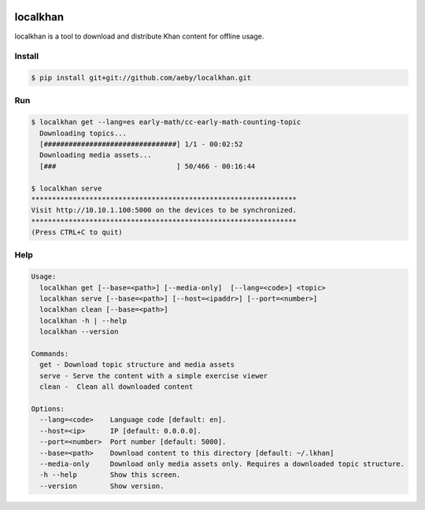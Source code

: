 .. image:: https://travis-ci.org/aeby/localkhan.svg?branch=master
    :target: https://travis-ci.org/aeby/localkhan
localkhan
---------

localkhan is a tool to download and distribute
Khan content for offline usage.

Install
```````

.. code:: bash

    $ pip install git+git://github.com/aeby/localkhan.git

Run
```

.. code:: bash

    $ localkhan get --lang=es early-math/cc-early-math-counting-topic
      Downloading topics...
      [################################] 1/1 - 00:02:52
      Downloading media assets...
      [###                             ] 50/466 - 00:16:44

    $ localkhan serve
    ****************************************************************
    Visit http://10.10.1.100:5000 on the devices to be synchronized.
    ****************************************************************
    (Press CTRL+C to quit)


Help
````

.. code:: bash

    Usage:
      localkhan get [--base=<path>] [--media-only]  [--lang=<code>] <topic>
      localkhan serve [--base=<path>] [--host=<ipaddr>] [--port=<number>]
      localkhan clean [--base=<path>]
      localkhan -h | --help
      localkhan --version

    Commands:
      get - Download topic structure and media assets
      serve - Serve the content with a simple exercise viewer
      clean -  Clean all downloaded content

    Options:
      --lang=<code>    Language code [default: en].
      --host=<ip>      IP [default: 0.0.0.0].
      --port=<number>  Port number [default: 5000].
      --base=<path>    Download content to this directory [default: ~/.lkhan]
      --media-only     Download only media assets only. Requires a downloaded topic structure.
      -h --help        Show this screen.
      --version        Show version.
